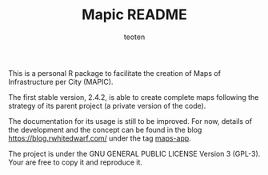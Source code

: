 #+TITLE: Mapic README
#+AUTHOR: teoten
#+EMAIL: teotenn@proton.me
#+LANGUAGE: en
#+STYLE: <style type="text/css">#outline-container-introduction{ clear:both; }</style>
#+BABEL: :exports both

This is a personal R package to facilitate the creation of Maps of Infrastructure per City (MAPIC).

The first stable version, 2.4.2, is able to create complete maps following the strategy of its parent project (a private version of the code).

The documentation for its usage is still to be improved. For now, details of the development and the concept can be found in the blog [[https://blog.rwhitedwarf.com/]] under the tag [[https://blog.rwhitedwarf.com/tags/maps-app][maps-app]]. 

The project is under the GNU GENERAL PUBLIC LICENSE Version 3 (GPL-3). Your are free to copy it and reproduce it.
